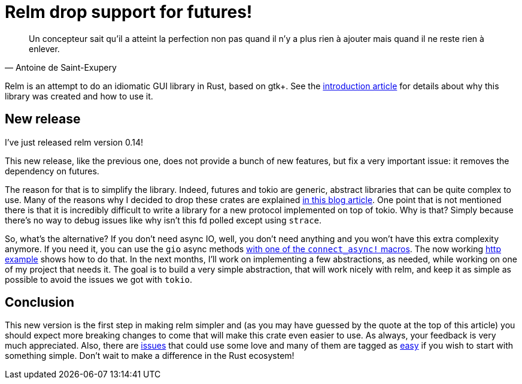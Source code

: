 = Relm drop support for futures!
:page-navtitle: Relm drop support for futures!

[quote, Antoine de Saint-Exupery]
____
Un concepteur sait qu’il a atteint la perfection non pas quand il n’y a plus rien à ajouter mais quand il ne reste rien à enlever.
____

Relm is an attempt to do an idiomatic GUI library in Rust, based on gtk+.
See the http://relm.ml/relm-intro[introduction article] for details about why this library was created and how to use it.

== New release

I've just released relm version 0.14!

This new release, like the previous one, does not provide a bunch of new features, but fix a very important issue:
it removes the dependency on futures.

The reason for that is to simplify the library.
Indeed, futures and tokio are generic, abstract libraries that can be quite complex to use.
Many of the reasons why I decided to drop these crates are explained https://theta.eu.org/2017/08/04/async-rust.html[in this blog article].
One point that is not mentioned there is that it is incredibly difficult to write a library for a new protocol implemented on top of tokio.
Why is that? Simply because there's no way to debug issues like why isn't this fd polled except using `strace`.

So, what's the alternative?
If you don't need async IO, well, you don't need anything and you won't have this extra complexity anymore.
If you need it, you can use the `gio` async methods https://github.com/antoyo/relm/blob/9b1b527e8b5bdabaa34e37103e6d93e05cb8a8b3/relm-state/src/macros.rs#L129[with one of the `connect_async!` macros].
The now working https://github.com/antoyo/relm/blob/master/examples/http/src/main.rs#L228-L303[http example] shows how to do that.
In the next months, I'll work on implementing a few abstractions, as needed, while working on one of my project that needs it.
The goal is to build a very simple abstraction, that will work nicely with relm, and keep it as simple as possible to avoid the issues we got with `tokio`.

== Conclusion

This new version is the first step in making relm simpler and (as you may have guessed by the quote at the top of this article) you should expect more breaking changes to come that will make this crate even easier to use.
As always, your feedback is very much appreciated.
Also, there are https://github.com/antoyo/relm/issues[issues] that could use some love and many of them are tagged as https://github.com/antoyo/relm/issues?q=is%3Aopen+is%3Aissue+label%3Aeasy[easy] if you wish to start with something simple.
Don't wait to make a difference in the Rust ecosystem!

//Please comment on https://www.reddit.com/r/rust/comments/81upg8/relm_the_idiomatic_gui_library_now_has_better/[Reddit].
